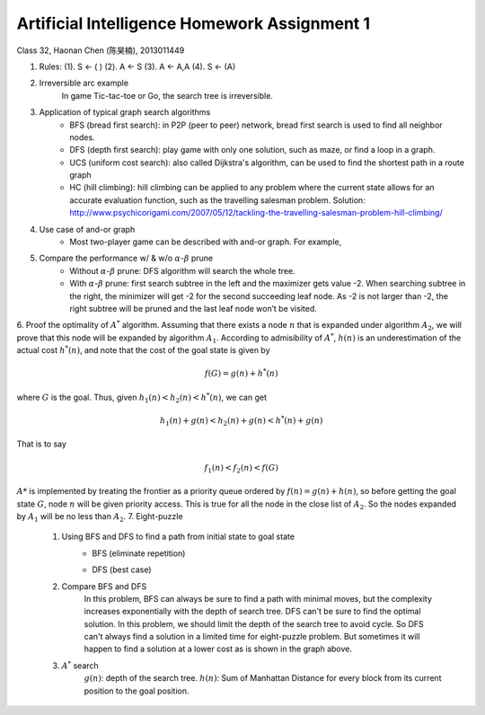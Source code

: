 Artificial Intelligence Homework Assignment 1
=====
Class 32, Haonan Chen (陈昊楠), 2013011449

1. Rules: (1). S <- ( ) (2). A <- S (3). A <- A,A (4). S <- (A)
	.. image:: http://oa5omjl18.bkt.clouddn.com/2016_10_07_67f72fddc12234f665659d56bb935ba.png
2. Irreversible arc example
	In game Tic-tac-toe or Go, the search tree is irreversible.
3. Application of typical graph search algorithms
	* BFS (bread first search): in P2P (peer to peer) network, bread first search is used to find all neighbor nodes.
	* DFS (depth first search): play game with only one solution, such as maze, or find a loop in a graph.
	* UCS (uniform cost search): also called Dijkstra's algorithm, can be used to find the shortest path in a route graph
	* HC (hill climbing): hill climbing can be applied to any problem where the current state allows for an accurate evaluation function, such as the travelling salesman problem. Solution: http://www.psychicorigami.com/2007/05/12/tackling-the-travelling-salesman-problem-hill-climbing/
4. Use case of and-or graph
	* Most two-player game can be described with and-or graph. For example,
5. Compare the performance w/ & w/o :math:`\alpha`-:math:`\beta` prune
	* Without :math:`\alpha`-:math:`\beta` prune: DFS algorithm will search the whole tree.
	* With :math:`\alpha`-:math:`\beta` prune: first search subtree in the left and the maximizer gets value -2. When searching subtree in the right, the minimizer will get -2 for the second succeeding leaf node. As -2 is not larger than -2, the right subtree will be pruned and the last leaf node won’t be visited.
6. Proof the optimality of :math:`A^*` algorithm.
Assuming that there exists a node :math:`n` that is expanded under algorithm :math:`A_2`, we will prove that this node will be expanded by algorithm :math:`A_1`.
According to admisibility of :math:`A^*`, :math:`h(n)` is an underestimation of the actual cost :math:`h^*(n)`, and note that the cost of the goal state is given by

.. math:: f(G) = g(n)+h^*(n)

where :math:`G` is the goal. Thus, given :math:`h_1(n)<h_2(n)<h^*(n)`, we can get

.. math:: h_1(n)+g(n)<h_2(n)+g(n)<h^*(n)+g(n)

That is to say

.. math:: f_1(n)<f_2(n)<f(G)

:math:`A*` is implemented by treating the frontier as a priority queue ordered by :math:`f(n) = g(n) + h(n)`, so before getting the goal state :math:`G`, node :math:`n` will be given priority access. This is true for all the node in the close list of :math:`A_2`. So the nodes expanded by :math:`A_1` will be no less than :math:`A_2`.
7. Eight-puzzle
	#. Using BFS and DFS to find a path from initial state to goal state
		* BFS (eliminate repetition)
			.. image:: http://oa5omjl18.bkt.clouddn.com/2016_10_07_bfs.gv.png
		* DFS (best case)
			.. image:: http://oa5omjl18.bkt.clouddn.com/2016_10_07_dfs.png
	#. Compare BFS and DFS
		In this problem, BFS can always be sure to find a path with minimal moves, but the complexity increases exponentially with the depth of search tree. DFS can't be sure to find the optimal solution. In this problem, we should limit the depth of the search tree to avoid cycle. So DFS can't always find a solution in a limited time for eight-puzzle problem. But sometimes it will happen to find a solution at a lower cost as is shown in the graph above.
	#. :math:`A^*` search
		:math:`g(n)`: depth of the search tree.
		:math:`h(n)`: Sum of Manhattan Distance for every block from its current position to the goal position.


